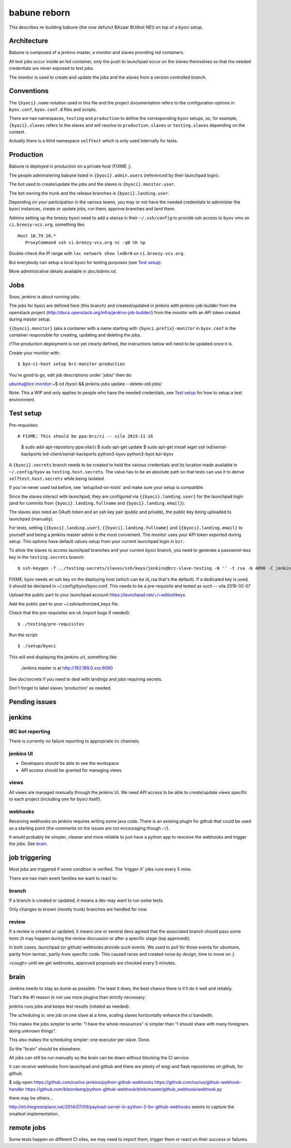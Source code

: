 ===============
 babune reborn
===============

This describes re-building babune (the now defunct BAzaar BUilbot NEt) on
top of a byoci setup.

Architecture
============

Babune is composed of a jenkins master, a monitor and slaves providing lxd
containers.

All test jobs occur inside an lxd container, only the push to launchpad
occur on the slaves themselves so that the needed credentials are never
exposed to test jobs.

The monitor is used to create and update the jobs and the slaves from a
version controlled branch.


Conventions
===========

The ``{byoci}.name`` notation used in this file and the project
documentation refers to the configuration options in ``byov.conf``,
``byov.conf.d`` files and scripts.

There are two namespaces, ``testing`` and ``production`` to define the
corresponding byoci setups, so, for example, ``{byoci}.slaves`` refers
to the slaves and will resolve to ``production.slaves`` or
``testing.slaves`` depending on the context.

Actually there is a third namespace ``selftest`` which is only used
internally for tests.

Production
==========

Babune is deployed in production on a private host (FIXME ;).

The people administering babune listed in ``{byoci}.admin.users``
(referenced by their launchpad login).

The bot used to create/update the jobs and the slaves is
``{byoci}.monitor.user``.

The bot owning the trunk and the release branches is
``{byoci}.landing.user``.

Depending on your participation in the various teams, you may or not have
the needed credentials to administer the byoci instances, create or update
jobs, run them, approve branches and land them.

Admins setting up the breezy byoci need to add a stanza in their
``~/.ssh/config`` to provide ssh access to ``byov`` vms on
``ci.breezy-vcs.org``, something like::

  Host 10.79.10.*
     ProxyCommand ssh ci.breezy-vcs.org nc -q0 %h %p

Double-check the IP range with ``lxc network show lxdbr0`` on
``ci.breezy-vcs.org``.

But everybody can setup a local byoci for testing purposes (see `Test
setup`_).

More administrative details available in `doc/admin.rst`.


Jobs
====

Sooo, jenkins is about running jobs.

The jobs for byoci are defined here (this branch) and created/updated in
jenkins with jenkins-job-builder from the openstack project
(http://docs.openstack.org/infra/jenkins-job-builder/) from the `monitor`
with an API token created during `master` setup.

``{{byoci}.monitor}`` (aka a container with a name starting with
``{byoci.prefix}-monitor`` in ``byov.conf`` is the container responsible for
creating, updating and deleting the jobs.

/!\ The production deployment is not yet clearly defined, the instructions
below will need to be updated once it is.

Create your monitor with::

  $ byo-ci-host setup brz-monitor-production

You're good to go, edit job descriptions under 'jobs/' then do:

ubuntu@brz-monitor:~$ cd /byoci && jenkins-jobs update --delete-old jobs/

Note: This a WIP and only applies to people who have the needed credentials,
see `Test setup`_ for how to setup a test environment.


Test setup
==========

Pre-requisites::

# FIXME: This should be ppa:brz/ci -- vila 2015-11-16
  $ sudo add-apt-repository ppa:vila/ci
  $ sudo apt-get update
  $ sudo apt-get install wget ssh lxd/xenial-backports lxd-client/xenial-backports python3-byov python3-byot bzr-byov

A ``{byoci}.secrets`` branch needs to be created to hold the various
credentials and its location made available in ``~/.config/byov`` as
``testing.host.secrets``. The value has to be an absolute path so that tests
can use it to derive ``selftest.host.secrets`` while being isolated.
  
If you've never used lxd before, see 'setup/lxd-on-tools' and make sure your
setup is compatible.

Since the slaves interact with launchpad, they are configured via
``{{byoci}.landing.user}`` for the launchpad login (and for commits from
``{byoci}.landing.fullname`` and ``{byoci}.landing.email}``).

The slaves also need an OAuth token and an ssh key pair (public and
private), the public key being uploaded to launchpad (manually).

For tests, setting ``{{byoci}.landing.user}``,
``{{byoci}.landing.fullname}`` and ``{{byoci}.landing.email}`` to yourself
and being a jenkins master admin is the most convenient. The monitor uses
your API token exported during setup. This options have default values setup
from your current launchpad login in ``bzr``.

To allow the slaves to access launchpad branches and your current byoci
branch, you need to generate a password-less key in the
``testing.secrets`` branch::

  $ ssh-keygen -f ../testing-secrets/slaves/ssh/keys/jenkins@brz-slave-testing -N '' -t rsa -b 4096 -C jenkins@brz-slave-testing

FIXME: byov needs an ssh key on the deploying host (which can be id_rsa
that's the default). If a dedicated key is used, it should be declared in
~/.config/byov/byov.conf. This needs to be a pre-requisite and tested as such
-- vila 2018-02-07
  
Upload the public part to your launchpad account
https://launchpad.net/~/+editsshkeys.

Add the public part to your ~/.ssh/authorized_keys file.

Check that the pre-requisites are ok (report bugs if needed)::

  $ ./testing/pre-requisites

Run the script::
  
  $ ./setup/byoci

This will end displaying the jenkins url, something like:

  Jenkins master is at http://192.168.0.xxx:8080

See `doc/secrets` if you need to deal with landings and jobs requiring
secrets.

Don't forget to label slaves 'production' as needed.

Pending issues
==============

jenkins
=======

IRC bot reporting
-----------------

There is currently no failure reporting to appropriate irc channels.

jenkins UI
----------

- Developers should be able to see the workspace
- API access should be granted for managing views


views
-----

All views are managed manually through the jenkins UI. We need API access to
be able to create/update views specific to each project (including one for
byoci itself).

webhooks
--------

Receiving webhooks on jenkins requires writing some java code. There is an
existing plugin for github that could be used as a starting point (the
comments on the issues are not encouraging though :-/).

It would probably be simpler, cleaner and more reliable to just have a
python app to revceive the webhooks and trigger the jobs. See `brain`_.

job triggering
==============

Most jobs are triggered if some condition is verified. The 'trigger-X' jobs
runs every 5 mins.

There are two main event families we want to react to:

branch
------

If a branch is created or updated, it means a dev may want to run some
tests.

Only changes to known (mostly trunk) branches are handled for now.

review
------

If a review is created or updated, it means one or several devs agreed that
the associated branch should pass some tests (it may happen during the
review discussion or after a specific stage (top approved)).


In both cases, launchpad (or github) webhooks provide such events. We used
to poll for those events for ubuntone, partly from tarmac, partly from
specific code. This caused races and created noise *by design*, time to move
on ;)

<cough> until we get webhooks, approved proposals are checked every 5 minutes.


brain
=====

Jenkins needs to stay as dumb as possible. The least it does, the best
chance there is it'll do it well and reliably.

That's the #1 reason to not use more plugins than strictly necessary.

jenkins runs jobs and keeps test results (rotated as needed).

The scheduling is: one job on one slave at a time, scaling slaves
horizontally enhance the ci bandwith.

This makes the jobs simpler to write: "I have the whole ressources" is
simpler than "I should share with many foreigners doing unknown things".

This also makes the scheduling simpler: one executor per slave. Done.

So the "brain" should be elsewhere.

All jobs can still be run manually so the brain can be down without blocking
the CI service.

It can receive webhooks from launchpad and github and there are plenty of
wsgi and flask repositories on github, for github.

$ xdg-open https://github.com/carlos-jenkins/python-github-webhooks https://github.com/razius/github-webhook-handler https://github.com/bloomberg/python-github-webhook/blob/master/github_webhook/webhook.py

there may be others...

http://eli.thegreenplace.net/2014/07/09/payload-server-in-python-3-for-github-webhooks
seems to capture the smallest implementation.

remote jobs
===========

Some tests happen on different CI sites, we may need to import them, trigger
them or react on their success or failures.
